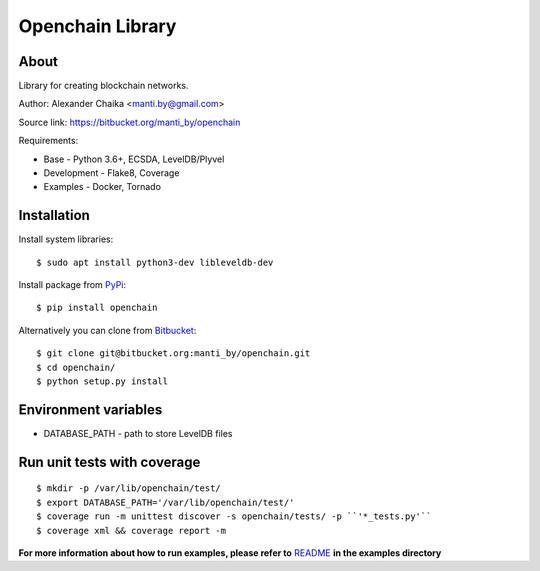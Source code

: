 Openchain Library
=================

.. image:: https://circleci.com/bb/manti_by/openchain/tree/master.svg?style=shield&circle-token=7f803605b49718f938b3c300f707ba4fc188cb1e
    :target: https://circleci.com/bb/manti_by/openchain/tree/master

.. image:: https://codecov.io/bb/manti_by/openchain/branch/master/graph/badge.svg
  :target: https://codecov.io/bb/manti_by/openchain

.. image:: https://img.shields.io/badge/license-BSD-blue.svg
    :target: https://bitbucket.org/manti_by/openchain/src/master/LICENSE.txt

About
-----

Library for creating blockchain networks.

Author: Alexander Chaika <manti.by@gmail.com>

Source link: https://bitbucket.org/manti_by/openchain

Requirements:

- Base - Python 3.6+, ECSDA, LevelDB/Plyvel
- Development - Flake8, Coverage
- Examples - Docker, Tornado

Installation
------------

Install system libraries::

    $ sudo apt install python3-dev libleveldb-dev

Install package from `PyPi <https://pypi.org/pypi/openchain>`_::

    $ pip install openchain

Alternatively you can clone from `Bitbucket <https://bitbucket.org/manti_by/openchain>`_::

    $ git clone git@bitbucket.org:manti_by/openchain.git
    $ cd openchain/
    $ python setup.py install

Environment variables
---------------------

- DATABASE_PATH - path to store LevelDB files

Run unit tests with coverage
----------------------------

::

    $ mkdir -p /var/lib/openchain/test/
    $ export DATABASE_PATH='/var/lib/openchain/test/'
    $ coverage run -m unittest discover -s openchain/tests/ -p ``'*_tests.py'``
    $ coverage xml && coverage report -m


**For more information about how to run examples, please refer to**
`README <https://bitbucket.org/manti_by/openchain/src/master/examples/README.rst>`_
**in the examples directory**
